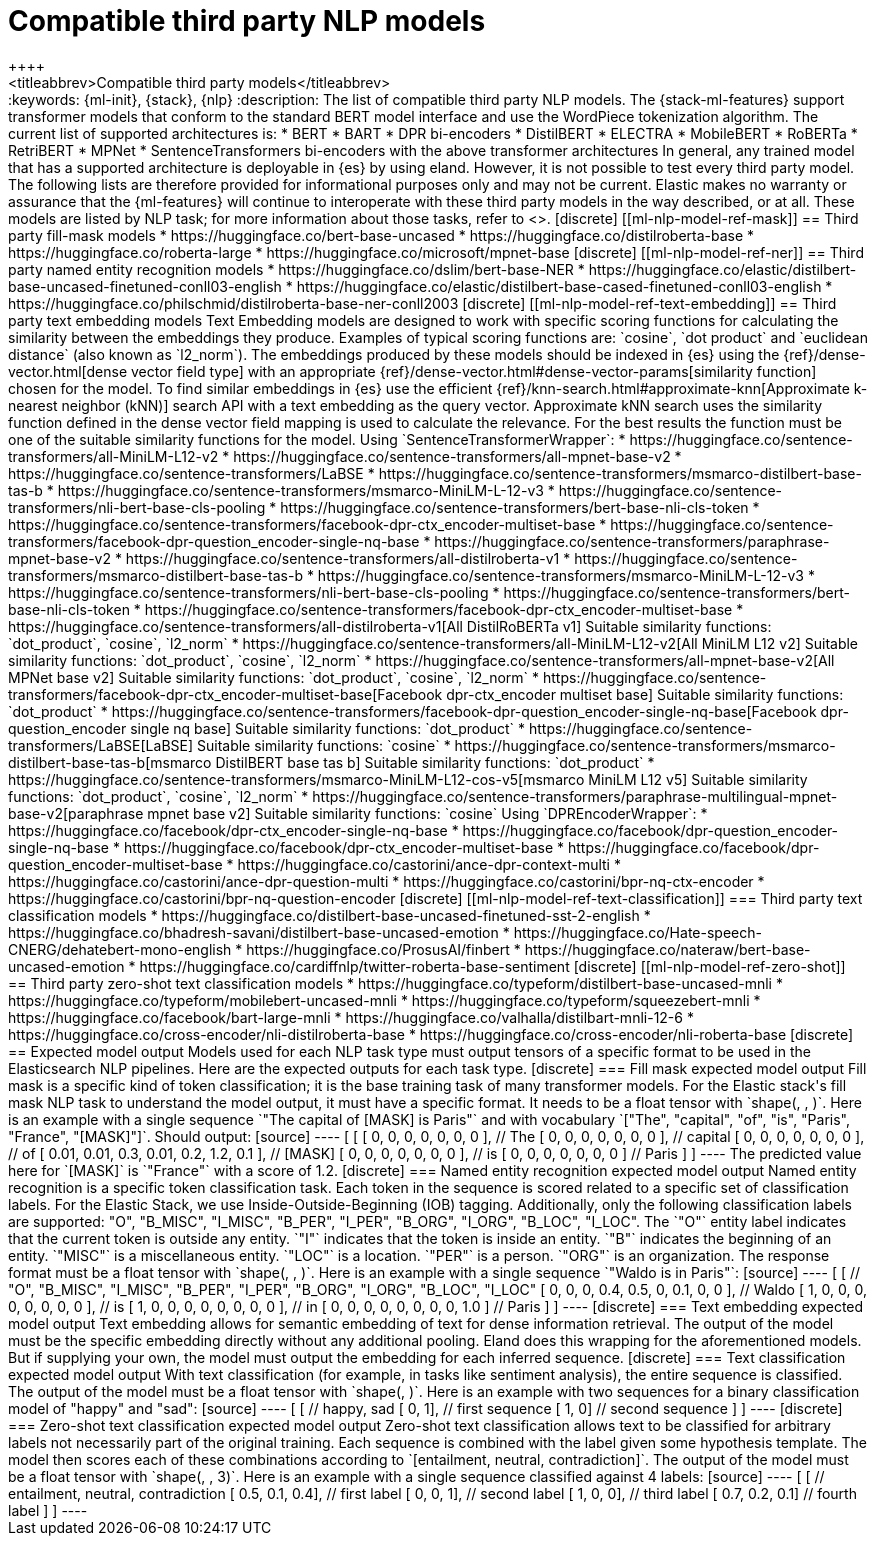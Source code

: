 [[ml-nlp-model-ref]]
= Compatible third party NLP models
++++
<titleabbrev>Compatible third party models</titleabbrev>
++++
:keywords: {ml-init}, {stack}, {nlp}
:description: The list of compatible third party NLP models.

The {stack-ml-features} support transformer models that conform to the standard
BERT model interface and use the WordPiece tokenization algorithm.

The current list of supported architectures is:

* BERT
* BART
* DPR bi-encoders
* DistilBERT
* ELECTRA
* MobileBERT
* RoBERTa
* RetriBERT
* MPNet
* SentenceTransformers bi-encoders with the above transformer architectures

In general, any trained model that has a supported architecture is deployable in
{es} by using eland. However, it is not possible to test every third party
model. The following lists are therefore provided for informational purposes
only and may not be current. Elastic makes no warranty or assurance that the
{ml-features} will continue to interoperate with these third party models in the
way described, or at all.

These models are listed by NLP task; for more information about those tasks,
refer to <<ml-nlp-overview>>.

[discrete]
[[ml-nlp-model-ref-mask]]
== Third party fill-mask models

* https://huggingface.co/bert-base-uncased
* https://huggingface.co/distilroberta-base
* https://huggingface.co/roberta-large
* https://huggingface.co/microsoft/mpnet-base

[discrete]
[[ml-nlp-model-ref-ner]]
== Third party named entity recognition models

* https://huggingface.co/dslim/bert-base-NER
* https://huggingface.co/elastic/distilbert-base-uncased-finetuned-conll03-english
* https://huggingface.co/elastic/distilbert-base-cased-finetuned-conll03-english
* https://huggingface.co/philschmid/distilroberta-base-ner-conll2003

[discrete]
[[ml-nlp-model-ref-text-embedding]]
== Third party text embedding models

Text Embedding models are designed to work with specific scoring functions
for calculating the similarity between the embeddings they produce. 
Examples of typical scoring functions are: `cosine`, `dot product` and 
`euclidean distance` (also known as `l2_norm`).

The embeddings produced by these models should be indexed in {es} using the
{ref}/dense-vector.html[dense vector field type]
with an appropriate {ref}/dense-vector.html#dense-vector-params[similarity function]
chosen for the model. 

To find similar embeddings in {es} use the efficient 
{ref}/knn-search.html#approximate-knn[Approximate k-nearest neighbor (kNN)]
search API with a text embedding as the query vector. Approximate 
kNN search uses the similarity function defined in 
the dense vector field mapping is used to calculate the relevance.
For the best results the function must be one of 
the suitable similarity functions for the model.


Using `SentenceTransformerWrapper`:

* https://huggingface.co/sentence-transformers/all-MiniLM-L12-v2
* https://huggingface.co/sentence-transformers/all-mpnet-base-v2
* https://huggingface.co/sentence-transformers/LaBSE
* https://huggingface.co/sentence-transformers/msmarco-distilbert-base-tas-b 
* https://huggingface.co/sentence-transformers/msmarco-MiniLM-L-12-v3
* https://huggingface.co/sentence-transformers/nli-bert-base-cls-pooling
* https://huggingface.co/sentence-transformers/bert-base-nli-cls-token
* https://huggingface.co/sentence-transformers/facebook-dpr-ctx_encoder-multiset-base
* https://huggingface.co/sentence-transformers/facebook-dpr-question_encoder-single-nq-base
* https://huggingface.co/sentence-transformers/paraphrase-mpnet-base-v2
* https://huggingface.co/sentence-transformers/all-distilroberta-v1
* https://huggingface.co/sentence-transformers/msmarco-distilbert-base-tas-b 
* https://huggingface.co/sentence-transformers/msmarco-MiniLM-L-12-v3
* https://huggingface.co/sentence-transformers/nli-bert-base-cls-pooling
* https://huggingface.co/sentence-transformers/bert-base-nli-cls-token
* https://huggingface.co/sentence-transformers/facebook-dpr-ctx_encoder-multiset-base
* https://huggingface.co/sentence-transformers/all-distilroberta-v1[All DistilRoBERTa v1]
Suitable similarity functions:	`dot_product`, `cosine`, `l2_norm`
* https://huggingface.co/sentence-transformers/all-MiniLM-L12-v2[All MiniLM L12 v2]
Suitable similarity functions:	`dot_product`, `cosine`, `l2_norm`
* https://huggingface.co/sentence-transformers/all-mpnet-base-v2[All MPNet base v2]
Suitable similarity functions:	`dot_product`, `cosine`, `l2_norm`
* https://huggingface.co/sentence-transformers/facebook-dpr-ctx_encoder-multiset-base[Facebook dpr-ctx_encoder multiset base]
Suitable similarity functions:	`dot_product`
* https://huggingface.co/sentence-transformers/facebook-dpr-question_encoder-single-nq-base[Facebook dpr-question_encoder single nq base]
Suitable similarity functions:	`dot_product`
* https://huggingface.co/sentence-transformers/LaBSE[LaBSE]
Suitable similarity functions:	`cosine`
* https://huggingface.co/sentence-transformers/msmarco-distilbert-base-tas-b[msmarco DistilBERT base tas b]
Suitable similarity functions:	`dot_product`
* https://huggingface.co/sentence-transformers/msmarco-MiniLM-L12-cos-v5[msmarco MiniLM L12 v5]
Suitable similarity functions:	`dot_product`, `cosine`, `l2_norm`
* https://huggingface.co/sentence-transformers/paraphrase-multilingual-mpnet-base-v2[paraphrase mpnet base v2]
Suitable similarity functions:	`cosine`

Using `DPREncoderWrapper`:

* https://huggingface.co/facebook/dpr-ctx_encoder-single-nq-base
* https://huggingface.co/facebook/dpr-question_encoder-single-nq-base
* https://huggingface.co/facebook/dpr-ctx_encoder-multiset-base
* https://huggingface.co/facebook/dpr-question_encoder-multiset-base
* https://huggingface.co/castorini/ance-dpr-context-multi
* https://huggingface.co/castorini/ance-dpr-question-multi
* https://huggingface.co/castorini/bpr-nq-ctx-encoder
* https://huggingface.co/castorini/bpr-nq-question-encoder

[discrete]
[[ml-nlp-model-ref-text-classification]]
=== Third party text classification models

* https://huggingface.co/distilbert-base-uncased-finetuned-sst-2-english
* https://huggingface.co/bhadresh-savani/distilbert-base-uncased-emotion
* https://huggingface.co/Hate-speech-CNERG/dehatebert-mono-english
* https://huggingface.co/ProsusAI/finbert
* https://huggingface.co/nateraw/bert-base-uncased-emotion
* https://huggingface.co/cardiffnlp/twitter-roberta-base-sentiment

[discrete]
[[ml-nlp-model-ref-zero-shot]]
== Third party zero-shot text classification models

* https://huggingface.co/typeform/distilbert-base-uncased-mnli
* https://huggingface.co/typeform/mobilebert-uncased-mnli
* https://huggingface.co/typeform/squeezebert-mnli
* https://huggingface.co/facebook/bart-large-mnli
* https://huggingface.co/valhalla/distilbart-mnli-12-6
* https://huggingface.co/cross-encoder/nli-distilroberta-base
* https://huggingface.co/cross-encoder/nli-roberta-base

[discrete]
== Expected model output

Models used for each NLP task type must output tensors of a specific format to be used in the Elasticsearch NLP pipelines.

Here are the expected outputs for each task type.

[discrete]
=== Fill mask expected model output

Fill mask is a specific kind of token classification; it is the base training task of many transformer models.

For the Elastic stack's fill mask NLP task to understand the model output, it must have a specific format. It needs to
be a float tensor with `shape(<number of sequences>, <number of tokens>, <vocab size>)`.

Here is an example with a single sequence `"The capital of [MASK] is Paris"` and with vocabulary
`["The", "capital", "of", "is", "Paris", "France", "[MASK]"]`.

Should output:

[source]
----
 [
   [
     [ 0, 0, 0, 0, 0, 0, 0 ], // The
     [ 0, 0, 0, 0, 0, 0, 0 ], // capital
     [ 0, 0, 0, 0, 0, 0, 0 ], // of
     [ 0.01, 0.01, 0.3, 0.01, 0.2, 1.2, 0.1 ], // [MASK]
     [ 0, 0, 0, 0, 0, 0, 0 ], // is
     [ 0, 0, 0, 0, 0, 0, 0 ] // Paris
   ] 
]
----

The predicted value here for `[MASK]` is `"France"` with a score of 1.2.

[discrete]
=== Named entity recognition expected model output

Named entity recognition is a specific token classification task. Each token in the sequence is scored related to
a specific set of classification labels. For the Elastic Stack, we use Inside-Outside-Beginning (IOB) tagging. Additionally,
only the following classification labels are supported: "O", "B_MISC", "I_MISC", "B_PER", "I_PER", "B_ORG", "I_ORG", "B_LOC", "I_LOC".

The `"O"` entity label indicates that the current token is outside any entity.
`"I"` indicates that the token is inside an entity.
`"B"` indicates the beginning of an entity.
`"MISC"` is a miscellaneous entity.
`"LOC"` is a location.
`"PER"` is a person.
`"ORG"` is an organization.

The response format must be a float tensor with `shape(<number of sequences>, <number of tokens>, <number of classification labels>)`.

Here is an example with a single sequence `"Waldo is in Paris"`:

[source]
----
 [
   [
//    "O", "B_MISC", "I_MISC", "B_PER", "I_PER", "B_ORG", "I_ORG", "B_LOC", "I_LOC"
     [ 0,  0,         0,       0.4,     0.5,     0,       0.1,     0,       0 ], // Waldo 
     [ 1,  0,         0,       0,       0,       0,       0,       0,       0 ], // is
     [ 1,  0,         0,       0,       0,       0,       0,       0,       0 ], // in
     [ 0,  0,         0,       0,       0,       0,       0,       0,       1.0 ] // Paris
   ] 
]
----

[discrete]
=== Text embedding expected model output

Text embedding allows for semantic embedding of text for dense information retrieval.
The output of the model must be the specific embedding directly without any additional pooling.

Eland does this wrapping for the aforementioned models. But if supplying your own, the model must output the embedding for
each inferred sequence.

[discrete]
=== Text classification expected model output

With text classification (for example, in tasks like sentiment analysis), the entire sequence is classified. The output of
the model must be a float tensor with `shape(<number of sequences>, <number of classification labels>)`.

Here is an example with two sequences for a binary classification model of "happy" and "sad":
[source]
----
 [
   [
//     happy, sad
     [ 0,     1], // first sequence 
     [ 1,     0] // second sequence
   ] 
]
----

[discrete]
=== Zero-shot text classification expected model output

Zero-shot text classification allows text to be classified for arbitrary labels not necessarily part of the original
training. Each sequence is combined with the label given some hypothesis template. The model then scores each of these
combinations according to `[entailment, neutral, contradiction]`. The output of the model must be a float tensor
with `shape(<number of sequences>, <number of labels>, 3)`.

Here is an example with a single sequence classified against 4 labels:

[source]
----
 [
   [
//     entailment, neutral, contradiction
     [ 0.5,        0.1,     0.4], // first label 
     [ 0,          0,       1], // second label 
     [ 1,          0,       0], // third label 
     [ 0.7,        0.2,     0.1] // fourth label
   ] 
]
----